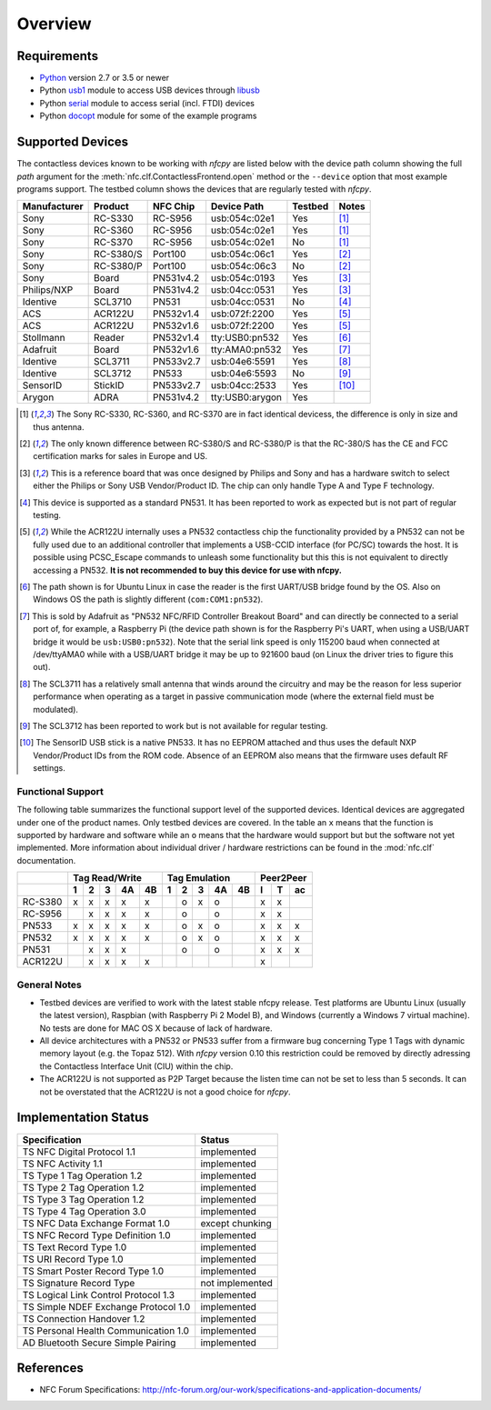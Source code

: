 ********
Overview
********

Requirements
============

* `Python`_ version 2.7 or 3.5 or newer
* Python `usb1`_ module to access USB devices through `libusb`_
* Python `serial`_ module to access serial (incl. FTDI) devices
* Python `docopt`_ module for some of the example programs

.. _Python: https://www.python.org
.. _usb1: https://github.com/vpelletier/python-libusb1
.. _libusb: http://libusb.info
.. _serial: http://pythonhosted.org/pyserial/
.. _docopt: https://github.com/docopt/docopt

Supported Devices
=================

The contactless devices known to be working with *nfcpy* are listed
below with the device path column showing the full *path* argument for
the :meth:`nfc.clf.ContactlessFrontend.open` method or the
``--device`` option that most example programs support. The testbed
column shows the devices that are regularly tested with *nfcpy*.

============ ========= ========= =============== ======= ========
Manufacturer Product   NFC Chip  Device Path     Testbed Notes
============ ========= ========= =============== ======= ========
Sony         RC-S330   RC-S956   usb:054c:02e1   Yes     [#hw1]_
Sony         RC-S360   RC-S956   usb:054c:02e1   Yes     [#hw1]_
Sony         RC-S370   RC-S956   usb:054c:02e1   No      [#hw1]_
Sony         RC-S380/S Port100   usb:054c:06c1   Yes     [#hw2]_
Sony         RC-S380/P Port100   usb:054c:06c3   No      [#hw2]_
Sony         Board     PN531v4.2 usb:054c:0193   Yes     [#hw3]_
Philips/NXP  Board     PN531v4.2 usb:04cc:0531   Yes     [#hw3]_
Identive     SCL3710   PN531     usb:04cc:0531   No      [#hw4]_
ACS          ACR122U   PN532v1.4 usb:072f:2200   Yes     [#hw5]_
ACS          ACR122U   PN532v1.6 usb:072f:2200   Yes     [#hw5]_
Stollmann    Reader    PN532v1.4 tty:USB0:pn532  Yes     [#hw6]_
Adafruit     Board     PN532v1.6 tty:AMA0:pn532  Yes     [#hw7]_
Identive     SCL3711   PN533v2.7 usb:04e6:5591   Yes     [#hw8]_
Identive     SCL3712   PN533     usb:04e6:5593   No      [#hw9]_
SensorID     StickID   PN533v2.7 usb:04cc:2533   Yes     [#hw10]_
Arygon       ADRA      PN531v4.2 tty:USB0:arygon Yes
============ ========= ========= =============== ======= ========

.. [#hw1] The Sony RC-S330, RC-S360, and RC-S370 are in fact identical
   devicess, the difference is only in size and thus antenna.
   
.. [#hw2] The only known difference between RC-S380/S and RC-S380/P is
   that the RC-380/S has the CE and FCC certification marks for sales
   in Europe and US.

.. [#hw3] This is a reference board that was once designed by Philips
   and Sony and has a hardware switch to select either the Philips or
   Sony USB Vendor/Product ID. The chip can only handle Type A and
   Type F technology.

.. [#hw4] This device is supported as a standard PN531. It has been
   reported to work as expected but is not part of regular testing.
      
.. [#hw5] While the ACR122U internally uses a PN532 contactless chip
   the functionality provided by a PN532 can not be fully used due to
   an additional controller that implements a USB-CCID interface (for
   PC/SC) towards the host. It is possible using PCSC_Escape commands
   to unleash some functionality but this this is not equivalent to
   directly accessing a PN532. **It is not recommended to buy this
   device for use with nfcpy.**
      
.. [#hw6] The path shown is for Ubuntu Linux in case the reader is the
   first UART/USB bridge found by the OS. Also on Windows OS the
   path is slightly different (``com:COM1:pn532``).

.. [#hw7] This is sold by Adafruit as "PN532 NFC/RFID Controller
   Breakout Board" and can directly be connected to a serial port of,
   for example, a Raspberry Pi (the device path shown is for the
   Raspberry Pi's UART, when using a USB/UART bridge it would be
   ``usb:USB0:pn532``). Note that the serial link speed is only 115200
   baud when connected at /dev/ttyAMA0 while with a USB/UART bridge it
   may be up to 921600 baud (on Linux the driver tries to figure this
   out).

.. [#hw8] The SCL3711 has a relatively small antenna that winds
   around the circuitry and may be the reason for less superior
   performance when operating as a target in passive communication
   mode (where the external field must be modulated).

.. [#hw9] The SCL3712 has been reported to work but is not available
   for regular testing.

.. [#hw10] The SensorID USB stick is a native PN533. It has no EEPROM
   attached and thus uses the default NXP Vendor/Product IDs from the
   ROM code. Absence of an EEPROM also means that the firmware uses
   default RF settings.

Functional Support
------------------   

The following table summarizes the functional support level of the
supported devices. Identical devices are aggregated under one of the
product names. Only testbed devices are covered. In the table an ``x``
means that the function is supported by hardware and software while an
``o`` means that the hardware would support but but the software not
yet implemented. More information about individual driver / hardware
restrictions can be found in the :mod:`nfc.clf` documentation.

================  === === === === ===  === === === === === === === ===
..                Tag Read/Write       Tag Emulation       Peer2Peer  
----------------  -------------------  ------------------- -----------
..                1   2   3   4A  4B   1   2   3   4A  4B  I   T   ac 
================  === === === === ===  === === === === === === === ===
RC-S380           x   x   x   x   x    ..  o   x   o   ..  x   x   .. 
RC-S956           ..  x   x   x   x    ..  o   ..  o   ..  x   x   .. 
PN533             x   x   x   x   x    ..  o   x   o   ..  x   x   x  
PN532             x   x   x   x   x    ..  o   x   o   ..  x   x   x  
PN531             ..  x   x   x   ..   ..  o   ..  o   ..  x   x   x  
ACR122U           ..  x   x   x   x    ..  ..  ..  ..  ..  x   ..  .. 
================  === === === === ===  === === === === === === === ===

General Notes
-------------   

* Testbed devices are verified to work with the latest stable nfcpy
  release. Test platforms are Ubuntu Linux (usually the latest
  version), Raspbian (with Raspberry Pi 2 Model B), and Windows
  (currently a Windows 7 virtual machine). No tests are done for MAC
  OS X because of lack of hardware.

* All device architectures with a PN532 or PN533 suffer from a
  firmware bug concerning Type 1 Tags with dynamic memory layout
  (e.g. the Topaz 512). With *nfcpy* version 0.10 this restriction
  could be removed by directly adressing the Contactless Interface
  Unit (CIU) within the chip.

* The ACR122U is not supported as P2P Target because the listen time
  can not be set to less than 5 seconds. It can not be overstated that
  the ACR122U is not a good choice for *nfcpy*.


Implementation Status
=====================

====================================  =========================
Specification                         Status
====================================  =========================
TS NFC Digital Protocol 1.1           implemented
TS NFC Activity 1.1                   implemented
TS Type 1 Tag Operation 1.2           implemented
TS Type 2 Tag Operation 1.2           implemented
TS Type 3 Tag Operation 1.2           implemented
TS Type 4 Tag Operation 3.0           implemented
TS NFC Data Exchange Format 1.0       except chunking
TS NFC Record Type Definition 1.0     implemented
TS Text Record Type 1.0               implemented
TS URI Record Type 1.0                implemented
TS Smart Poster Record Type 1.0       implemented
TS Signature Record Type              not implemented
TS Logical Link Control Protocol 1.3  implemented
TS Simple NDEF Exchange Protocol 1.0  implemented
TS Connection Handover 1.2            implemented
TS Personal Health Communication 1.0  implemented
AD Bluetooth Secure Simple Pairing    implemented
====================================  =========================

References
==========

* NFC Forum Specifications:
  http://nfc-forum.org/our-work/specifications-and-application-documents/
